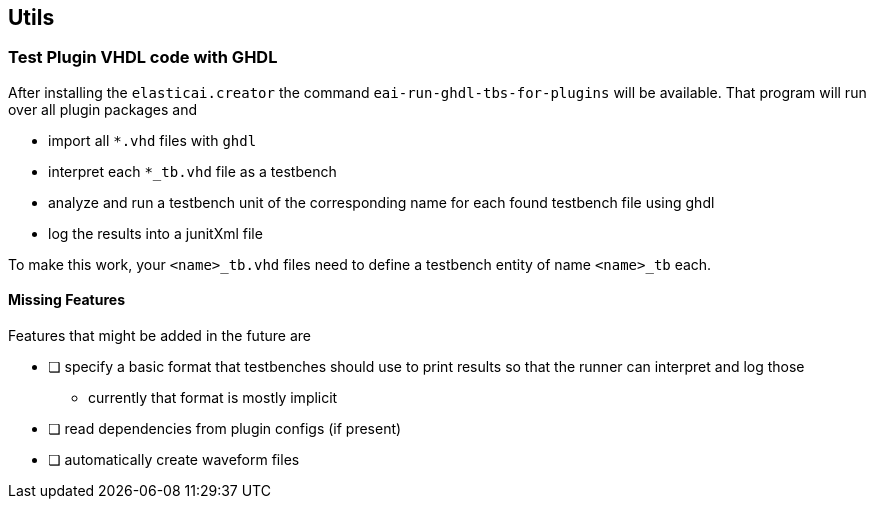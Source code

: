 == Utils

=== Test Plugin VHDL code with GHDL
After installing the `elasticai.creator` the command `eai-run-ghdl-tbs-for-plugins`
will be available. That program will run over all plugin packages and

* import all `*.vhd` files with `ghdl`
* interpret each `*_tb.vhd` file as a testbench
* analyze and run a testbench unit of the corresponding name 
  for each found testbench file using ghdl
* log the results into a junitXml file

To make this work, your `<name>_tb.vhd` files need to define a testbench entity
of name `<name>_tb` each.

==== Missing Features

Features that might be added in the future are

- [ ] specify a basic format that testbenches should use to print results
      so that the runner can interpret and log those
	* currently that format is mostly implicit
- [ ] read dependencies from plugin configs (if present)
- [ ] automatically create waveform files
